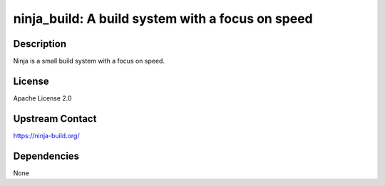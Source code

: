 ninja_build: A build system with a focus on speed
=================================================

Description
-----------

Ninja is a small build system with a focus on speed.

License
-------

Apache License 2.0


Upstream Contact
----------------

https://ninja-build.org/

Dependencies
------------

None

